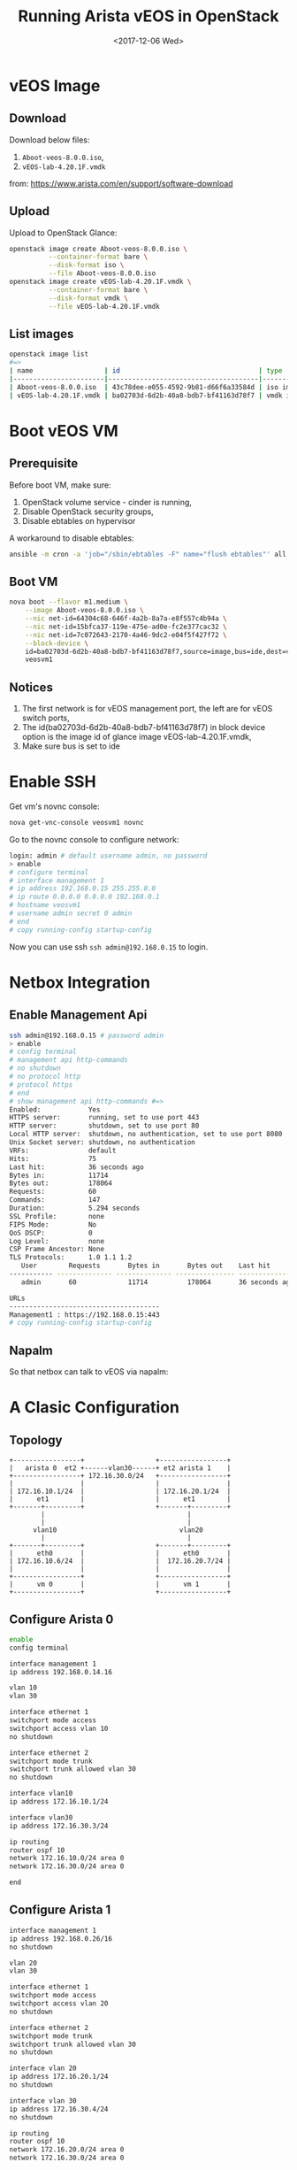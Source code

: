 #+TITLE: Running Arista vEOS in OpenStack
#+DATE: <2017-12-06 Wed>

* vEOS Image

** Download  
  Download below files:

  1. =Aboot-veos-8.0.0.iso=,
  2. =vEOS-lab-4.20.1F.vmdk=

  from: [[https://www.arista.com/en/support/software-download]]

** Upload

   Upload to OpenStack Glance:
  #+BEGIN_SRC sh
    openstack image create Aboot-veos-8.0.0.iso \
              --container-format bare \
              --disk-format iso \
              --file Aboot-veos-8.0.0.iso
    openstack image create vEOS-lab-4.20.1F.vmdk \
              --container-format bare \
              --disk-format vmdk \
              --file vEOS-lab-4.20.1F.vmdk
  #+END_SRC

** List images

  #+BEGIN_SRC sh
        openstack image list
        #=>
        | name                  | id                                   | type       |
        |-----------------------|--------------------------------------|------------|
        | Aboot-veos-8.0.0.iso  | 43c78dee-e055-4592-9b81-d66f6a33584d | iso image  |
        | vEOS-lab-4.20.1F.vmdk | ba02703d-6d2b-40a8-bdb7-bf41163d78f7 | vmdk image |
  #+END_SRC

* Boot vEOS VM

** Prerequisite

   Before boot VM, make sure:
   1. OpenStack volume service - cinder is running,
   2. Disable OpenStack security groups,
   3. Disable ebtables on hypervisor

   A workaround to disable ebtables:

   #+BEGIN_SRC sh
     ansible -m cron -a 'job="/sbin/ebtables -F" name="flush ebtables"' all
   #+END_SRC

** Boot VM
   #+BEGIN_SRC sh
     nova boot --flavor m1.medium \
         --image Aboot-veos-8.0.0.iso \
         --nic net-id=64304c68-646f-4a2b-8a7a-e8f557c4b94a \
         --nic net-id=15bfca37-119e-475e-ad0e-fc2e377cac32 \
         --nic net-id=7c072643-2170-4a46-9dc2-e04f5f427f72 \
         --block-device \
         id=ba02703d-6d2b-40a8-bdb7-bf41163d78f7,source=image,bus=ide,dest=volume,size=4,shutdown=remove \
         veosvm1  
   #+END_SRC

** Notices

   1. The first network is for vEOS management port, the left are for
      vEOS switch ports,
   2. The id(ba02703d-6d2b-40a8-bdb7-bf41163d78f7) in block device
      option is the image id of glance image vEOS-lab-4.20.1F.vmdk,
   3. Make sure bus is set to ide

* Enable SSH

  Get vm's novnc console:

  #+BEGIN_SRC sh
    nova get-vnc-console veosvm1 novnc  
  #+END_SRC

  Go to the novnc console to configure network:

  #+BEGIN_SRC sh
    login: admin # default username admin, no password
    > enable
    # configure terminal
    # interface management 1
    # ip address 192.168.0.15 255.255.0.0
    # ip route 0.0.0.0 0.0.0.0 192.168.0.1
    # hostname veosvm1
    # username admin secret 0 admin
    # end
    # copy running-config startup-config
  #+END_SRC

Now you can use ssh =ssh admin@192.168.0.15= to login.

* Netbox Integration

** Enable Management Api

   #+BEGIN_SRC sh
     ssh admin@192.168.0.15 # password admin
     > enable
     # config terminal
     # management api http-commands
     # no shutdown
     # no protocol http
     # protocol https
     # end
     # show management api http-commands #=>
     Enabled:            Yes
     HTTPS server:       running, set to use port 443
     HTTP server:        shutdown, set to use port 80
     Local HTTP server:  shutdown, no authentication, set to use port 8080
     Unix Socket server: shutdown, no authentication
     VRFs:               default
     Hits:               75
     Last hit:           36 seconds ago
     Bytes in:           11714
     Bytes out:          178064
     Requests:           60
     Commands:           147
     Duration:           5.294 seconds
     SSL Profile:        none
     FIPS Mode:          No
     QoS DSCP:           0
     Log Level:          none
     CSP Frame Ancestor: None
     TLS Protocols:      1.0 1.1 1.2
        User        Requests       Bytes in       Bytes out    Last hit
     ----------- -------------- -------------- --------------- --------------
        admin       60             11714          178064       36 seconds ago

     URLs
     --------------------------------------
     Management1 : https://192.168.0.15:443
     # copy running-config startup-config
   #+END_SRC

** Napalm

   So that netbox can talk to vEOS via napalm:
  
   #+BEGIN_SRC ditaa :file napalm.png :cmdline -E :exports results
     +--------------------+             +---------------------+
     |      netbox        |             |   arista veos       |
     +--------+-----------+             +------------+--------+
     |        |           |             |            |        |
     |        |  napalm   |             | management |        |
     |        |   (eos)   +-----=------>|   (https)  |        |
     |        |           |             |            |        |
     +--------+-----------+             +------------+--------+
   #+END_SRC

   #+RESULTS:
   [[file:napalm.png]]

* A Clasic Configuration

** Topology
  
   #+BEGIN_SRC ditaa :file arista.png :cmdline -E
     +-----------------+                  +-----------------+
     |   arista 0  et2 +------vlan30------+ et2 arista 1    |
     +-----------------+ 172.16.30.0/24   +-----------------+
     |                 |                  |                 |
     | 172.16.10.1/24  |                  | 172.16.20.1/24  |
     |      et1        |                  |      et1        |
     +-------+---------+                  +-------+---------+
             |                                    |
             |                                    |
           vlan10                               vlan20
             |                                    |
     +-------+---------+                  +-------+---------+
     |      eth0       |                  |      eth0       |
     | 172.16.10.6/24  |                  |  172.16.20.7/24 |
     |                 |                  |                 |
     +-----------------+                  +-----------------+
     |      vm 0       |                  |      vm 1       |
     +-----------------+                  +-----------------+
   #+END_SRC

   #+RESULTS:
  [[file:arista.png]]

** Configure Arista 0

   #+BEGIN_SRC sh
     enable
     config terminal

     interface management 1
     ip address 192.168.0.14.16

     vlan 10
     vlan 30

     interface ethernet 1
     switchport mode access
     switchport access vlan 10
     no shutdown

     interface ethernet 2
     switchport mode trunk
     switchport trunk allowed vlan 30
     no shutdown

     interface vlan10
     ip address 172.16.10.1/24

     interface vlan30
     ip address 172.16.30.3/24

     ip routing
     router ospf 10
     network 172.16.10.0/24 area 0
     network 172.16.30.0/24 area 0

     end  
   #+END_SRC
  
** Configure Arista 1

   #+BEGIN_SRC sh
     interface management 1
     ip address 192.168.0.26/16
     no shutdown

     vlan 20
     vlan 30

     interface ethernet 1
     switchport mode access
     switchport access vlan 20
     no shutdown

     interface ethernet 2
     switchport mode trunk
     switchport trunk allowed vlan 30
     no shutdown

     interface vlan 20
     ip address 172.16.20.1/24
     no shutdown

     interface vlan 30
     ip address 172.16.30.4/24
     no shutdown

     ip routing
     router ospf 10
     network 172.16.20.0/24 area 0
     network 172.16.30.0/24 area 0

     end
   #+END_SRC

** Test
   
   login vm-0 and ping vm-1.
